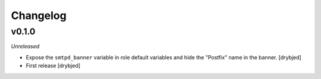 Changelog
=========

v0.1.0
------

*Unreleased*

- Expose the ``smtpd_banner`` variable in role default variables and hide the
  "Postfix" name in the banner. [drybjed]

- First release [drybjed]

